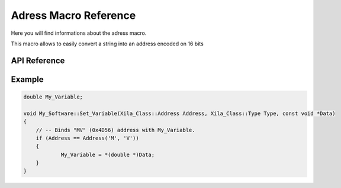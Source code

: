 **********************
Adress Macro Reference
**********************

Here you will find informations about the adress macro.

This macro allows to easily convert a string into an address encoded on 16 bits

API Reference
=============

.. doxygendefine:: Address

Example
=======

.. code-block:: c
    
    double My_Variable;

    void My_Software::Set_Variable(Xila_Class::Address Address, Xila_Class::Type Type, const void *Data)
    {
        // -- Binds "MV" (0x4D56) address with My_Variable.
        if (Address == Address('M', 'V'))
        {
                My_Variable = *(double *)Data;
        }
    }